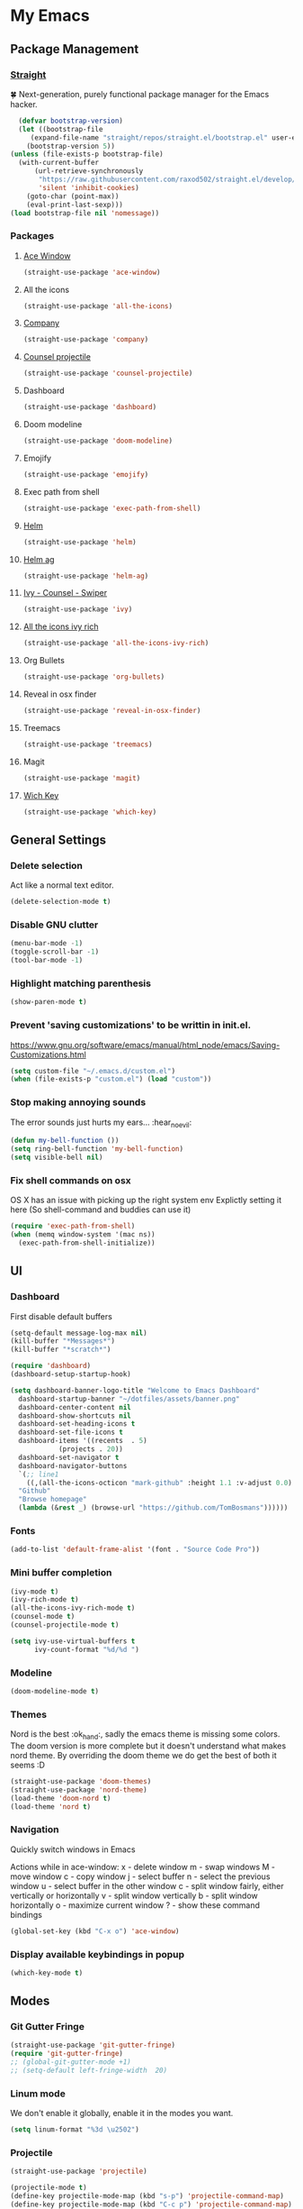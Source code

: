 * My Emacs
** Package Management
*** [[https://github.com/raxod502/straight.el][Straight]]
    🍀 Next-generation, purely functional package manager for the Emacs hacker.
    #+begin_src emacs-lisp
      (defvar bootstrap-version)
      (let ((bootstrap-file
	     (expand-file-name "straight/repos/straight.el/bootstrap.el" user-emacs-directory))
	    (bootstrap-version 5))
	(unless (file-exists-p bootstrap-file)
	  (with-current-buffer
	      (url-retrieve-synchronously
	       "https://raw.githubusercontent.com/raxod502/straight.el/develop/install.el"
	       'silent 'inhibit-cookies)
	    (goto-char (point-max))
	    (eval-print-last-sexp)))
	(load bootstrap-file nil 'nomessage))
    #+end_src
*** Packages
**** [[https://github.com/abo-abo/ace-window][Ace Window]]
     #+begin_src emacs-lisp
       (straight-use-package 'ace-window)
     #+end_src
**** All the icons
    #+begin_src emacs-lisp
      (straight-use-package 'all-the-icons)    
    #+end_src
**** [[http://company-mode.github.io/][Company]]
     #+begin_src emacs-lisp
       (straight-use-package 'company)
     #+end_src
**** [[https://github.com/ericdanan/counsel-projectile][Counsel projectile]]
     #+begin_src emacs-lisp
       (straight-use-package 'counsel-projectile)
     #+end_src
**** Dashboard
     #+begin_src emacs-lisp
       (straight-use-package 'dashboard)
     #+end_src
**** Doom modeline
     #+begin_src emacs-lisp
       (straight-use-package 'doom-modeline)
     #+end_src
**** Emojify
     #+begin_src emacs-lisp
       (straight-use-package 'emojify)
     #+end_src
**** Exec path from shell
     #+begin_src emacs-lisp
       (straight-use-package 'exec-path-from-shell)
     #+end_src
**** [[https://emacs-helm.github.io/helm/#getting-started][Helm]]
     #+begin_src emacs-lisp
       (straight-use-package 'helm)
     #+end_src
**** [[https://github.com/emacsorphanage/helm-ag][Helm ag]]
     #+begin_src emacs-lisp
       (straight-use-package 'helm-ag)
     #+end_src
**** [[https://github.com/abo-abo/swiper][Ivy - Counsel - Swiper]]
     #+begin_src emacs-lisp
       (straight-use-package 'ivy)
     #+end_src
**** [[https://github.com/seagle0128/all-the-icons-ivy-rich][All the icons ivy rich]]
     #+begin_src emacs-lisp
       (straight-use-package 'all-the-icons-ivy-rich)
     #+end_src
**** Org Bullets
     #+begin_src emacs-lisp
       (straight-use-package 'org-bullets)
     #+end_src
**** Reveal in osx finder
     #+begin_src emacs-lisp
       (straight-use-package 'reveal-in-osx-finder)
     #+end_src
**** Treemacs
     #+begin_src emacs-lisp
       (straight-use-package 'treemacs)
     #+end_src
**** Magit
     #+begin_src emacs-lisp
       (straight-use-package 'magit)
     #+end_src
**** [[https://github.com/justbur/emacs-which-key][Wich Key]]
     #+begin_src emacs-lisp
       (straight-use-package 'which-key)
     #+end_src
** General Settings
*** Delete selection
    Act like a normal text editor.
    #+begin_src emacs-lisp
      (delete-selection-mode t)
    #+end_src
*** Disable GNU clutter
    #+begin_src emacs-lisp
      (menu-bar-mode -1)
      (toggle-scroll-bar -1)
      (tool-bar-mode -1)
    #+end_src
*** Highlight matching parenthesis
    #+begin_src emacs-lisp
      (show-paren-mode t)
    #+end_src
*** Prevent 'saving customizations' to be writtin in init.el.
   https://www.gnu.org/software/emacs/manual/html_node/emacs/Saving-Customizations.html
   #+begin_src emacs-lisp
     (setq custom-file "~/.emacs.d/custom.el")
     (when (file-exists-p "custom.el") (load "custom"))
   #+end_src
*** Stop making annoying sounds
    The error sounds just hurts my ears... :hear_no_evil:
    #+begin_src emacs-lisp
      (defun my-bell-function ())
      (setq ring-bell-function 'my-bell-function)
      (setq visible-bell nil)
    #+end_src  
*** Fix shell commands on osx
    OS X has an issue with picking up the right system env
    Explictly setting it here (So shell-command and buddies can use it)
    #+begin_src emacs-lisp
      (require 'exec-path-from-shell)
      (when (memq window-system '(mac ns))
        (exec-path-from-shell-initialize))
    #+end_src

** UI
*** Dashboard
    First disable default buffers
    #+begin_src emacs-lisp
      (setq-default message-log-max nil)
      (kill-buffer "*Messages*")
      (kill-buffer "*scratch*")
    #+end_src

    #+begin_src emacs-lisp
      (require 'dashboard)
      (dashboard-setup-startup-hook)

      (setq dashboard-banner-logo-title "Welcome to Emacs Dashboard"
	    dashboard-startup-banner "~/dotfiles/assets/banner.png"
	    dashboard-center-content nil
	    dashboard-show-shortcuts nil
	    dashboard-set-heading-icons t
	    dashboard-set-file-icons t
	    dashboard-items '((recents  . 5)
			      (projects . 20))
	    dashboard-set-navigator t
	    dashboard-navigator-buttons
	    `(;; line1
	      ((,(all-the-icons-octicon "mark-github" :height 1.1 :v-adjust 0.0)
		"Github"
		"Browse homepage"
		(lambda (&rest _) (browse-url "https://github.com/TomBosmans"))))))
    #+end_src
*** Fonts
    #+begin_src emacs-lisp
      (add-to-list 'default-frame-alist '(font . "Source Code Pro"))
    #+end_src
*** Mini buffer completion
    #+begin_src emacs-lisp
      (ivy-mode t)
      (ivy-rich-mode t)
      (all-the-icons-ivy-rich-mode t)
      (counsel-mode t)
      (counsel-projectile-mode t)

      (setq ivy-use-virtual-buffers t
            ivy-count-format "%d/%d ")
    #+end_src
*** Modeline
    #+begin_src emacs-lisp
      (doom-modeline-mode t)
    #+end_src
*** Themes
    Nord is the best :ok_hand:, sadly the emacs theme is missing some colors.
    The doom version is more complete but it doesn't understand what makes nord theme.
    By overriding the doom theme we do get the best of both it seems :D
    #+begin_src emacs-lisp
      (straight-use-package 'doom-themes)
      (straight-use-package 'nord-theme)
      (load-theme 'doom-nord t)
      (load-theme 'nord t)
    #+end_src
*** Navigation
    Quickly switch windows in Emacs
    
    Actions while in ace-window:
    x - delete window
    m - swap windows
    M - move window
    c - copy window
    j - select buffer
    n - select the previous window
    u - select buffer in the other window
    c - split window fairly, either vertically or horizontally
    v - split window vertically
    b - split window horizontally
    o - maximize current window
    ? - show these command bindings

    #+begin_src emacs-lisp
      (global-set-key (kbd "C-x o") 'ace-window)
    #+end_src
*** Display available keybindings in popup
    #+begin_src emacs-lisp
      (which-key-mode t)
    #+end_src
** Modes
*** Git Gutter Fringe
    #+begin_src emacs-lisp
      (straight-use-package 'git-gutter-fringe)
      (require 'git-gutter-fringe)
      ;; (global-git-gutter-mode +1)
      ;; (setq-default left-fringe-width  20)
    #+end_src
*** Linum mode
    We don't enable it globally, enable it in the modes you want.
    #+begin_src emacs-lisp
      (setq linum-format "%3d \u2502")
    #+end_src
*** Projectile
    #+begin_src emacs-lisp
      (straight-use-package 'projectile)

      (projectile-mode t)
      (define-key projectile-mode-map (kbd "s-p") 'projectile-command-map)
      (define-key projectile-mode-map (kbd "C-c p") 'projectile-command-map)
    #+end_src
** Keybindings
   #+begin_src emacs-lisp
     ;; (global-set-key (kbd "C-x O") 'previous-multiframe-window) ;; revert of C-x o
     (global-set-key (kbd "C-c r") 'replace-regexp)
     (global-set-key (kbd "C-c t") 'ansi-term)
     (global-set-key (kbd "C-c z") 'reveal-in-osx-finder)
   #+end_src
** Terminal
*** This is to paste from clipboard in terminal mode
   #+begin_src emacs-lisp
     (eval-after-load "term" '(define-key term-raw-map (kbd "C-c C-y") 'term-paste))
   #+end_src
** Ruby
*** Enable linum mode
   #+begin_src emacs-lisp
     (add-hook 'ruby-mode-hook 'linum-mode t)
   #+end_src
*** Enable company mode
    #+begin_src emacs-lisp
      (add-hook 'ruby-mode-hook 'company-mode t)
    #+end_src
*** Turn of line wrapping
    #+begin_src emacs-lisp
      (add-hook 'ruby-mode-hook 'toggle-truncate-lines)
    #+end_src
** Helm
*** Packages
    #+begin_src emacs-lisp
      (straight-use-package 'helm)
    #+end_src
*** Keybindings
    #+begin_src emacs-lisp
      (global-set-key (kbd "C-c h b") 'helm-buffers-list)
      (global-set-key (kbd "C-c h f") 'helm-find-files)
      (global-set-key (kbd "C-c h k") 'helm-show-kill-ring)
      (global-set-key (kbd "C-c h m") 'helm-mini)
    #+end_src
**** Override emacs defaults
     #+begin_src emacs-lisp
       (global-set-key (kbd "C-x C-b") 'helm-buffers-list)
     #+end_src
** Silver Searcher
*** Install
    #+begin_src shell
      brew install the_silver_searcher
    #+end_src
*** Keybindings
    #+begin_src emacs-lisp
      (global-set-key (kbd "C-c s s") 'helm-ag)
      (global-set-key (kbd "C-c s f") 'helm-ag-this-file)
      (global-set-key (kbd "C-c s p") 'helm-ag-project-root)
      (global-set-key (kbd "C-c s b") 'helm-ag-buffers)

      (global-set-key (kbd "C-c s S") 'helm-do-ag)
      (global-set-key (kbd "C-c s F") 'helm-do-ag-this-file)
      (global-set-key (kbd "C-c s P") 'helm-do-ag-project-root)
      (global-set-key (kbd "C-c s B") 'helm-do-ag-buffers)
    #+end_src
** Org
*** Settings
    #+begin_src emacs-lisp
      (setq org-hide-emphasis-markers t)
    #+end_src
*** Add nice bullets
    #+begin_src emacs-lisp
      (require 'org-bullets)

      (add-hook 'org-mode-hook (lambda () (org-bullets-mode 1)))
      (setq org-bullets-bullet-list '("⁖"))
    #+end_src
*** Make Lists use a dot
    #+begin_src emacs-lisp
      (font-lock-add-keywords 'org-mode
			      '(("^ *\\([-]\\) "
				 (0 (prog1 () (compose-region (match-beginning 1) (match-end 1) "•"))))))
    #+end_src
*** Add emojis
    #+begin_src emacs-lisp
      (add-hook 'org-mode-hook 'emojify-mode)
    #+end_src
** Magit
   #+begin_src emacs-lisp
     (global-set-key (kbd "C-c m s") 'magit-status)
     (global-set-key (kbd "C-c m p") 'magit-push)
     (global-set-key (kbd "C-c m c") 'magit-checkout)
   #+end_src
